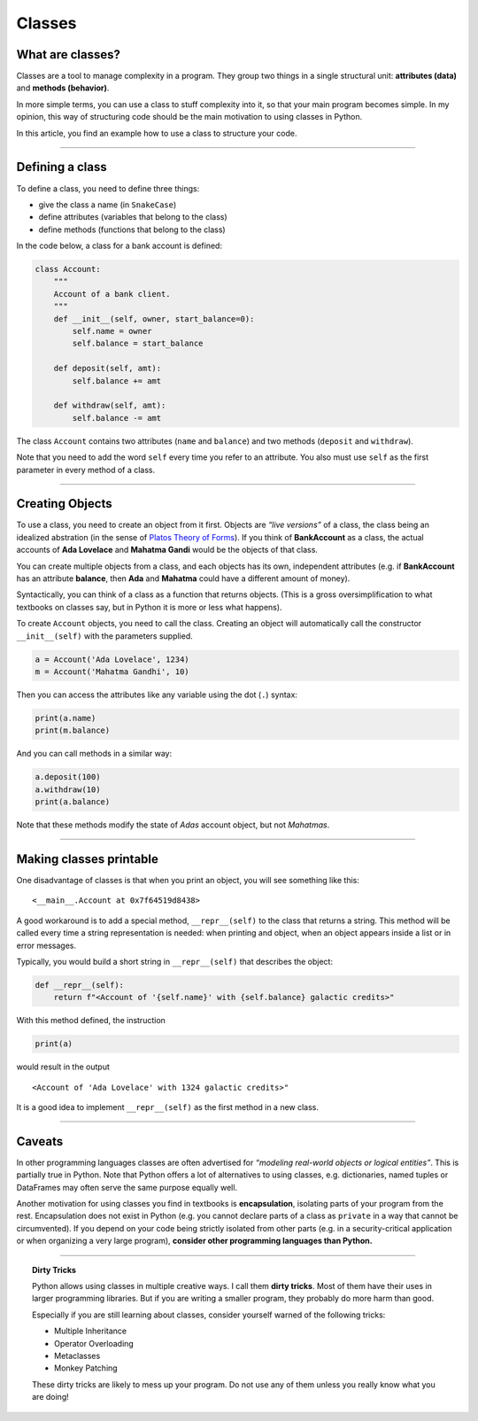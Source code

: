 Classes
=======

What are classes?
-----------------

Classes are a tool to manage complexity in a program. They group two
things in a single structural unit: **attributes (data)** and **methods
(behavior)**.

In more simple terms, you can use a class to stuff complexity into it,
so that your main program becomes simple. In my opinion, this way of
structuring code should be the main motivation to using classes in
Python.

In this article, you find an example how to use a class to structure
your code.

--------------

Defining a class
----------------

To define a class, you need to define three things:

-  give the class a name (in ``SnakeCase``)
-  define attributes (variables that belong to the class)
-  define methods (functions that belong to the class)

In the code below, a class for a bank account is defined:

.. code:: python3

   class Account:
       """
       Account of a bank client.
       """
       def __init__(self, owner, start_balance=0):
           self.name = owner
           self.balance = start_balance

       def deposit(self, amt):
           self.balance += amt

       def withdraw(self, amt):
           self.balance -= amt

The class ``Account`` contains two attributes (``name`` and ``balance``)
and two methods (``deposit`` and ``withdraw``).

Note that you need to add the word ``self`` every time you refer to an
attribute. You also must use ``self`` as the first parameter in every
method of a class.

--------------

Creating Objects
----------------

To use a class, you need to create an object from it first. Objects are
*“live versions”* of a class, the class being an idealized abstration
(in the sense of `Platos Theory of Forms <https://en.wikipedia.org/wiki/Theory_of_forms>`__).
If you think of **BankAccount** as a class, the actual accounts of **Ada Lovelace** and **Mahatma Gandi**
would be the objects of that class.

You can create multiple objects from a class, and each objects has its
own, independent attributes (e.g. if **BankAccount** has an attribute **balance**,
then **Ada** and **Mahatma** could have a different amount of money).

Syntactically, you can think of a class as a function that returns
objects. (This is a gross oversimplification to what textbooks on
classes say, but in Python it is more or less what happens).

To create ``Account`` objects, you need to call the class. Creating an
object will automatically call the constructor ``__init__(self)`` with
the parameters supplied.

.. code:: python3

   a = Account('Ada Lovelace', 1234)
   m = Account('Mahatma Gandhi', 10)

Then you can access the attributes like any variable using the dot (``.``) syntax:

.. code:: python3

   print(a.name)
   print(m.balance)

And you can call methods in a similar way:

.. code:: python3

   a.deposit(100)
   a.withdraw(10)
   print(a.balance)

Note that these methods modify the state of *Adas* account object, but
not *Mahatmas*.

--------------

Making classes printable
------------------------

One disadvantage of classes is that when you print an object, you will
see something like this:

::

   <__main__.Account at 0x7f64519d8438>

A good workaround is to add a special method, ``__repr__(self)`` to the
class that returns a string. This method will be called every time a
string representation is needed: when printing and object, when an
object appears inside a list or in error messages.

Typically, you would build a short string in ``__repr__(self)`` that
describes the object:

.. code:: python3

       def __repr__(self):
           return f"<Account of '{self.name}' with {self.balance} galactic credits>"

With this method defined, the instruction

.. code:: python3

   print(a)

would result in the output

::

   <Account of 'Ada Lovelace' with 1324 galactic credits>"

It is a good idea to implement ``__repr__(self)`` as the first method in
a new class.

--------------

Caveats
-------

In other programming languages classes are often advertised for
*“modeling real-world objects or logical entities”*. This is partially
true in Python. Note that Python offers a lot of alternatives to using
classes, e.g. dictionaries, named tuples or DataFrames may often serve
the same purpose equally well.

Another motivation for using classes you find in textbooks is
**encapsulation**, isolating parts of your program from the rest.
Encapsulation does not exist in Python (e.g. you cannot declare parts of
a class as ``private`` in a way that cannot be circumvented). If you
depend on your code being strictly isolated from other parts (e.g. in a
security-critical application or when organizing a very large program),
**consider other programming languages than Python.**

--------------

.. topic:: Dirty Tricks

   Python allows using classes in multiple creative ways.
   I call them **dirty tricks**. Most of them have their uses in
   larger programming libraries. But if you are writing a smaller program,
   they probably do more harm than good.

   Especially if you are still learning about classes, consider yourself
   warned of the following tricks:
   
   -  Multiple Inheritance
   -  Operator Overloading
   -  Metaclasses
   -  Monkey Patching
   
   These dirty tricks are likely to mess up your program. Do not use any of
   them unless you really know what you are doing!
